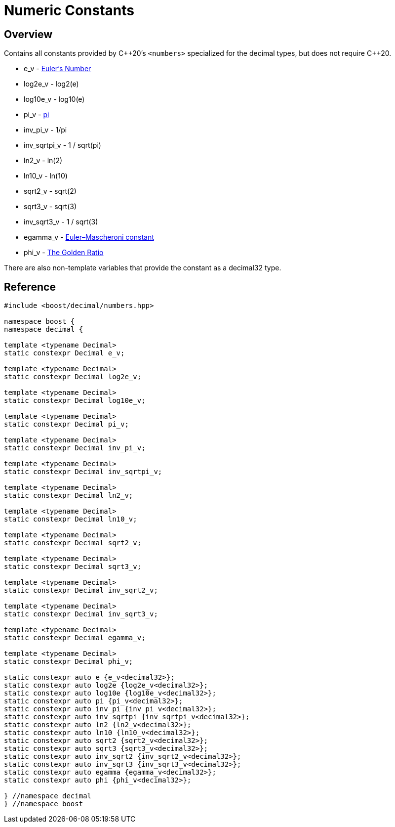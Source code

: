 ////
Copyright 2023 Matt Borland
Distributed under the Boost Software License, Version 1.0.
https://www.boost.org/LICENSE_1_0.txt
////

[#numbers]
= Numeric Constants
:idprefix: numbers_

== Overview

Contains all constants provided by C+\+20's `<numbers>` specialized for the decimal types, but does not require C++20.

- e_v - https://en.wikipedia.org/wiki/E_(mathematical_constant)[Euler's Number]
- log2e_v - log2(e)
- log10e_v - log10(e)
- pi_v - https://en.wikipedia.org/wiki/Pi[pi]
- inv_pi_v - 1/pi
- inv_sqrtpi_v - 1 / sqrt(pi)
- ln2_v - ln(2)
- ln10_v - ln(10)
- sqrt2_v - sqrt(2)
- sqrt3_v - sqrt(3)
- inv_sqrt3_v - 1 / sqrt(3)
- egamma_v - https://en.wikipedia.org/wiki/Euler%27s_constant[Euler–Mascheroni constant]
- phi_v - https://en.wikipedia.org/wiki/Golden_ratio[The Golden Ratio]

There are also non-template variables that provide the constant as a decimal32 type.

== Reference

[source, c++]
----

#include <boost/decimal/numbers.hpp>

namespace boost {
namespace decimal {

template <typename Decimal>
static constexpr Decimal e_v;

template <typename Decimal>
static constexpr Decimal log2e_v;

template <typename Decimal>
static constexpr Decimal log10e_v;

template <typename Decimal>
static constexpr Decimal pi_v;

template <typename Decimal>
static constexpr Decimal inv_pi_v;

template <typename Decimal>
static constexpr Decimal inv_sqrtpi_v;

template <typename Decimal>
static constexpr Decimal ln2_v;

template <typename Decimal>
static constexpr Decimal ln10_v;

template <typename Decimal>
static constexpr Decimal sqrt2_v;

template <typename Decimal>
static constexpr Decimal sqrt3_v;

template <typename Decimal>
static constexpr Decimal inv_sqrt2_v;

template <typename Decimal>
static constexpr Decimal inv_sqrt3_v;

template <typename Decimal>
static constexpr Decimal egamma_v;

template <typename Decimal>
static constexpr Decimal phi_v;

static constexpr auto e {e_v<decimal32>};
static constexpr auto log2e {log2e_v<decimal32>};
static constexpr auto log10e {log10e_v<decimal32>};
static constexpr auto pi {pi_v<decimal32>};
static constexpr auto inv_pi {inv_pi_v<decimal32>};
static constexpr auto inv_sqrtpi {inv_sqrtpi_v<decimal32>};
static constexpr auto ln2 {ln2_v<decimal32>};
static constexpr auto ln10 {ln10_v<decimal32>};
static constexpr auto sqrt2 {sqrt2_v<decimal32>};
static constexpr auto sqrt3 {sqrt3_v<decimal32>};
static constexpr auto inv_sqrt2 {inv_sqrt2_v<decimal32>};
static constexpr auto inv_sqrt3 {inv_sqrt3_v<decimal32>};
static constexpr auto egamma {egamma_v<decimal32>};
static constexpr auto phi {phi_v<decimal32>};

} //namespace decimal
} //namespace boost

----
